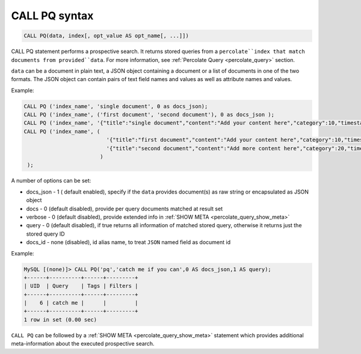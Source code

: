 .. _call_pq_syntax:

CALL PQ syntax
--------------------

.. code-block:: mysql


    CALL PQ(data, index[, opt_value AS opt_name[, ...]])
	

CALL PQ statement performs a prospective search. It returns stored queries from a ``percolate``index that match documents from provided``data``. For more information, see :ref:`Percolate Query <percolate_query>` section.

``data`` can be a document in plain text, a JSON object containing a document or a list of documents in one of the two formats. The JSON object can contain pairs of text field names and values as well as attribute names and values.

Example:

.. code-block:: sql
    
	CALL PQ ('index_name', 'single document', 0 as docs_json);
	CALL PQ ('index_name', ('first document', 'second document'), 0 as docs_json );
	CALL PQ ('index_name', '{"title":"single document","content":"Add your content here","category":10,"timestamp":1513725448}');
	CALL PQ ('index_name', (
	                          '{"title":"first document","content":"Add your content here","category":10,"timestamp":1513725448}',
	                          '{"title":"second document","content":"Add more content here","category":20,"timestamp":1513758240}'
	                        )
	 );


	 
A number of options can be set:

-  docs_json - 1 ( default enabled), specify if the ``data`` provides document(s) as raw string or encapsulated as JSON object
-  docs - 0 (default disabled), provide per query documents matched at result set
-  verbose - 0 (default disabled), provide extended info in :ref:`SHOW META <percolate_query_show_meta>`
-  query - 0 (default disabled), if true returns all information of matched stored query, otherwise it returns just the stored query ID
-  docs_id - none (disabled), id alias name, to treat ``JSON`` named field as document id

Example:

.. code-block:: sql
    
    MySQL [(none)]> CALL PQ('pq','catch me if you can',0 AS docs_json,1 AS query);
    +------+----------+------+---------+
    | UID  | Query    | Tags | Filters |
    +------+----------+------+---------+
    |    6 | catch me |      |         |
    +------+----------+------+---------+
    1 row in set (0.00 sec)


``CALL PQ`` can be followed by a :ref:`SHOW META <percolate_query_show_meta>` statement which provides additional meta-information about the executed prospective search.